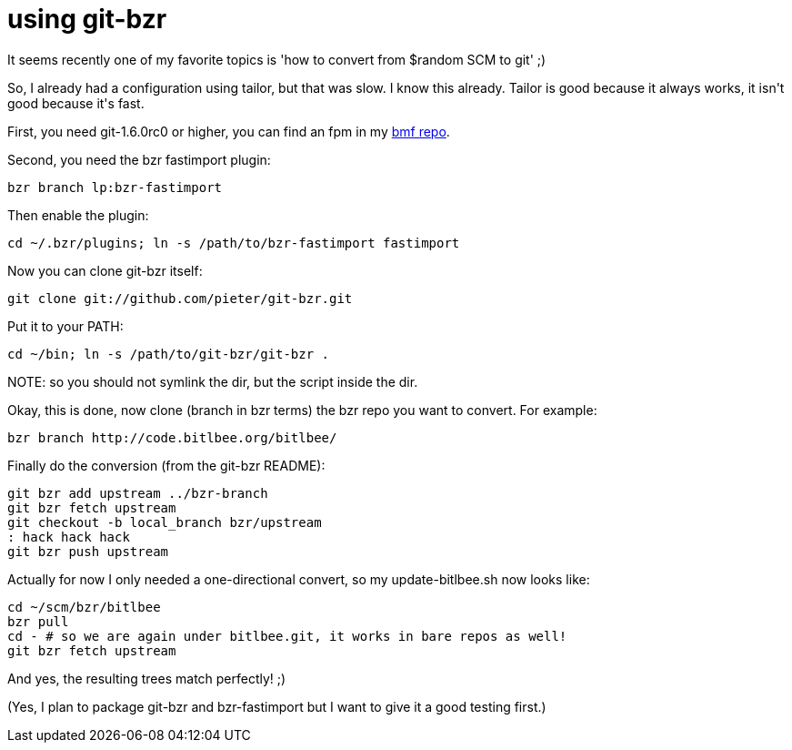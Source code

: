 = using git-bzr

:slug: using-git-bzr
:category: hacking
:tags: en
:date: 2008-07-31T23:44:19Z
++++
<p>It seems recently one of my favorite topics is 'how to convert from $random SCM to git' ;)</p><p>So, I already had a configuration using tailor, but that was slow. I know this already. Tailor is good because it always works, it isn't good because it's fast.</p><p>First, you need git-1.6.0rc0 or higher, you can find an fpm in my <a href="http://ftp.frugalware.org/pub/other/people/vmiklos/bmf/frugalware-i686/">bmf repo</a>.</p><p>Second, you need the bzr fastimport plugin:</p><p><code>bzr branch lp:bzr-fastimport</code></p><p>Then enable the plugin:</p><p><code>cd ~/.bzr/plugins; ln -s /path/to/bzr-fastimport fastimport</code></p><p>Now you can clone git-bzr itself:</p><p><code>git clone git://github.com/pieter/git-bzr.git</code></p><p>Put it to your PATH:</p><p><code>cd ~/bin; ln -s /path/to/git-bzr/git-bzr .</code></p><p>NOTE: so you should not symlink the dir, but the script inside the dir.</p><p>Okay, this is done, now clone (branch in bzr terms) the bzr repo you want to convert. For example:</p><p><code>bzr branch http://code.bitlbee.org/bitlbee/</code></p><p>Finally do the conversion (from the git-bzr README):</p><p><pre>
git bzr add upstream ../bzr-branch
git bzr fetch upstream
git checkout -b local_branch bzr/upstream
: hack hack hack
git bzr push upstream
</pre></p><p>Actually for now I only needed a one-directional convert, so my update-bitlbee.sh now looks like:</p><p><pre>
cd ~/scm/bzr/bitlbee
bzr pull
cd - # so we are again under bitlbee.git, it works in bare repos as well!
git bzr fetch upstream
</pre></p><p>And yes, the resulting trees match perfectly! ;)</p><p>(Yes, I plan to package git-bzr and bzr-fastimport but I want to give it a good testing first.)</p>
++++
